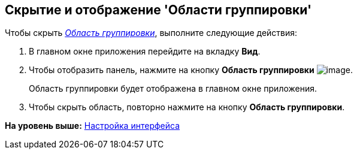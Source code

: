 [[ariaid-title1]]
== Скрытие и отображение 'Области группировки'

Чтобы скрыть xref:Interface_group_area.html[[.dfn .term]_Область группировки_], выполните следующие действия:

[[task_uzc_4mv_g4__steps_a25_qmv_g4]]
. [.ph .cmd]#В главном окне приложения перейдите на вкладку [.keyword]*Вид*.#
. [.ph .cmd]#Чтобы отобразить панель, нажмите на кнопку [.keyword]*Область группировки* image:img/Buttons/view_group_area.png[image].#
+
Область группировки будет отображена в главном окне приложения.
. [.ph .cmd]#Чтобы скрыть область, повторно нажмите на кнопку [.keyword]*Область группировки*.#

*На уровень выше:* xref:../topics/Work_interface.adoc[Настройка интерфейса]
